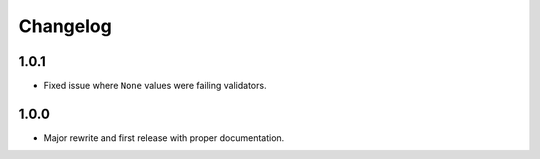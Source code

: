 Changelog
#########

1.0.1
=====
- Fixed issue where ``None`` values were failing validators.

1.0.0
=====
- Major rewrite and first release with proper documentation.
